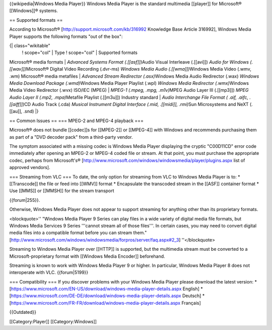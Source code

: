 {{wikipedia|Windows Media Player}} Windows Media Player is the standard
multimedia [[player]] for Microsoft® [[Windows]]® systems.

== Supported formats ==

According to Microsoft® [http://support.microsoft.com/kb/316992
Knowledge Base Article 316992], Windows Media Player supports the
following formats "out of the box":

{\| class="wikitable"
   ! scope="col" \| Type ! scope="col" \| Supported formats

Microsoft® media formats \| *Advanced Systems Format (.[[asf]])*\ Audio
Visual Interleave (.[[avi]]) *Audio for Windows (.[[wav]])*\ Microsoft®
Digital Video Recording (.dvr-ms) *Windows Media Audio
(.[[wma]])*\ Windows Media Video (.wmv, .wm) Microsoft® media metafiles
\| *Advanced Stream Redirector (.asx)*\ Windows Media Audio Redirector
(.wax) *Windows Media Download Package (.wmd)*\ Windows Media Player
Playlist (.wpl) *Windows Media Redirector (.wmx)*\ Windows Media Video
Redirector (.wvx) ISO/IEC (MPEG) \| *MPEG-1 (.mpeg, .mpg, .m1v)*\ MPEG
Audio Layer III (.[[mp3]]) *MPEG Audio Layer II (.mp2, .mpa)*\ Metafile
Playlist (.[[m3u]]) Industry standard \| *Audio Interchange File Format
( .aif, .aifc, .[[aiff]])*\ CD Audio Track (.cda) *Musical Instrument
Digital Interface (.mid, .[[midi]], .rmi)*\ Sun Microsystems and NeXT
(.[[au]], .snd) \|}

== Common Issues == === MPEG-2 and MPEG-4 playback ===

Microsoft® does not bundle [[codec]]s for [[MPEG-2]] or [[MPEG-4]] with
Windows and recommends purchasing them as part of a "DVD decoder pack"
from a third-party vendor.

The symptom associated with a missing codec is Windows Media Player
displaying the cryptic "C00D11CD" error code immediately after opening
an MPEG-2 or MPEG-4 coded file or stream. At that point, you must
purchase the appropriate codec, perhaps from Microsoft's®
[http://www.microsoft.com/windows/windowsmedia/player/plugins.aspx list
of approved vendors].

=== Streaming from VLC === To date, the only option for streaming from
VLC to Windows Media Player is to: \* [[Transcode]] the file or feed
into [[WMV]] format \* Encapsulate the transcoded stream in the [[ASF]]
container format \* Use [[MMS]] or [[MMSH]] for the stream transport

{{forum|255}}.

Otherwise, Windows Media Player does not appear to support streaming for
anything other than its proprietary formats.

<blockquote>'' "Windows Media Player 9 Series can play files in a wide
variety of digital media file formats, but Windows Media Services 9
Series '''cannot stream all of those files'''. In certain cases, you may
need to convert digital media files into a compatible format before you
can stream them."
[http://www.microsoft.com/windows/windowsmedia/forpros/server/faq.aspx#2_3]
''</blockquote>

Streaming to Windows Media Player over [[HTTP]] is supported, but the
multimedia stream must be converted to a Microsoft-proprietary format
with [[Windows Media Encoder]] beforehand.

Streaming is known to work with Windows Media Player 9 or higher. In
particular, Windows Media Player 8 does not interoperate with VLC.
{{forum|5199}}

=== Compatibility === If you discover problems with your Windows Media
Player please download the latest version: \*
[https://www.microsoft.com/EN-US/download/windows-media-player-details.aspx
English] \*
[https://www.microsoft.com/DE-DE/download/windows-media-player-details.aspx
Deutsch] \*
[https://www.microsoft.com/FR-FR/download/windows-media-player-details.aspx
Français]

{{Outdated}}

[[Category:Player]] [[Category:Windows]]
